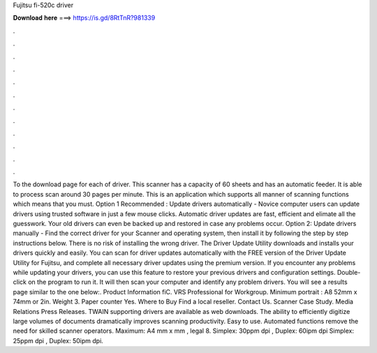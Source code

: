 Fujitsu fi-520c driver

𝐃𝐨𝐰𝐧𝐥𝐨𝐚𝐝 𝐡𝐞𝐫𝐞 ===> https://is.gd/8RtTnR?981339

.

.

.

.

.

.

.

.

.

.

.

.

To the download page for each of driver. This scanner has a capacity of 60 sheets and has an automatic feeder. It is able to process scan around 30 pages per minute. This is an application which supports all manner of scanning functions which means that you must. Option 1 Recommended : Update drivers automatically - Novice computer users can update drivers using trusted software in just a few mouse clicks. Automatic driver updates are fast, efficient and elimate all the guesswork.
Your old drivers can even be backed up and restored in case any problems occur. Option 2: Update drivers manually - Find the correct driver for your Scanner and operating system, then install it by following the step by step instructions below. There is no risk of installing the wrong driver. The Driver Update Utility downloads and installs your drivers quickly and easily.
You can scan for driver updates automatically with the FREE version of the Driver Update Utility for Fujitsu, and complete all necessary driver updates using the premium version. If you encounter any problems while updating your drivers, you can use this feature to restore your previous drivers and configuration settings.
Double-click on the program to run it. It will then scan your computer and identify any problem drivers. You will see a results page similar to the one below:. Product Information fiC. VRS Professional for Workgroup. Minimum portrait : A8 52mm x 74mm or 2in.
Weight 3. Paper counter Yes. Where to Buy Find a local reseller. Contact Us. Scanner Case Study. Media Relations Press Releases. TWAIN supporting drivers are available as web downloads.
The ability to efficiently digitize large volumes of documents dramatically improves scanning productivity. Easy to use. Automated functions remove the need for skilled scanner operators. Maximum: A4 mm x mm , legal 8. Simplex: 30ppm dpi , Duplex: 60ipm dpi Simplex: 25ppm dpi , Duplex: 50ipm dpi.